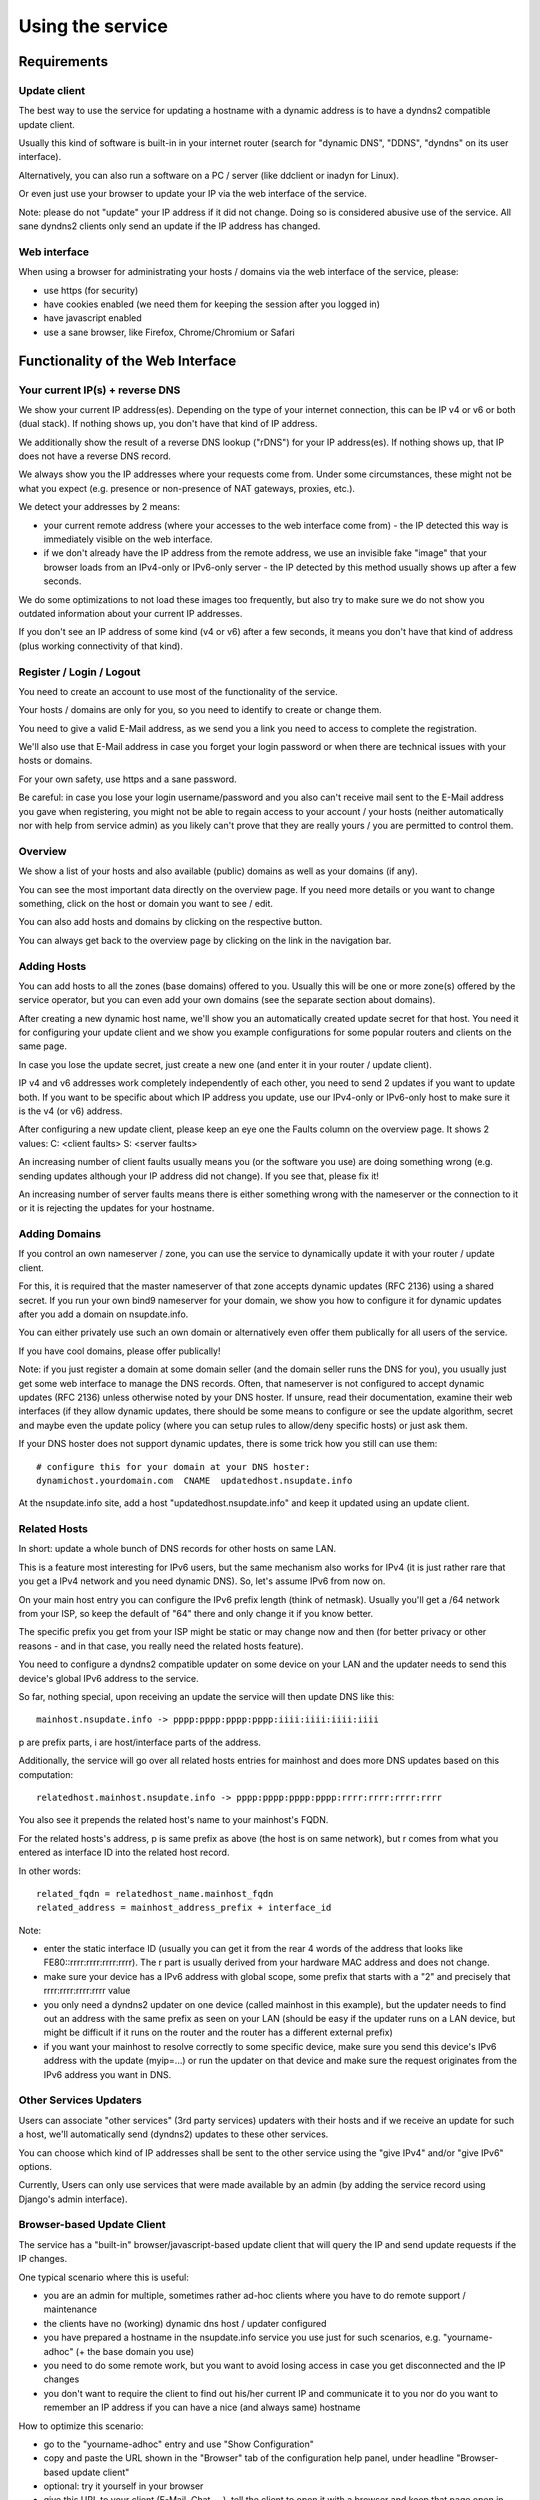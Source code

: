 =================
Using the service
=================

Requirements
============

Update client
-------------
The best way to use the service for updating a hostname with a dynamic address is to have a dyndns2 compatible
update client.

Usually this kind of software is built-in in your internet router (search for "dynamic DNS", "DDNS", "dyndns" on
its user interface).

Alternatively, you can also run a software on a PC / server (like ddclient or inadyn for Linux).

Or even just use your browser to update your IP via the web interface of the service.

Note: please do not "update" your IP address if it did not change. Doing so is considered abusive use of the service.
All sane dyndns2 clients only send an update if the IP address has changed.

Web interface
-------------
When using a browser for administrating your hosts / domains via the web interface of the service, please:

* use https (for security)
* have cookies enabled (we need them for keeping the session after you logged in)
* have javascript enabled
* use a sane browser, like Firefox, Chrome/Chromium or Safari

Functionality of the Web Interface
==================================

Your current IP(s) + reverse DNS
--------------------------------

We show your current IP address(es).
Depending on the type of your internet connection, this can be IP v4 or v6 or both (dual stack).
If nothing shows up, you don't have that kind of IP address.

We additionally show the result of a reverse DNS lookup ("rDNS") for your IP address(es).
If nothing shows up, that IP does not have a reverse DNS record.

We always show you the IP addresses where your requests come from. Under some circumstances, these might not be what
you expect (e.g. presence or non-presence of NAT gateways, proxies, etc.).

We detect your addresses by 2 means:

* your current remote address (where your accesses to the web interface come from) - the IP detected this way is
  immediately visible on the web interface.
* if we don't already have the IP address from the remote address, we use an invisible fake "image" that your browser
  loads from an IPv4-only or IPv6-only server - the IP detected by this method usually shows up after a few seconds.

We do some optimizations to not load these images too frequently, but also try to make sure we do not show you outdated
information about your current IP addresses.

If you don't see an IP address of some kind (v4 or v6) after a few seconds, it means you don't have that kind of
address (plus working connectivity of that kind).

Register / Login / Logout
-------------------------
You need to create an account to use most of the functionality of the service.

Your hosts / domains are only for you, so you need to identify to create or change them.

You need to give a valid E-Mail address, as we send you a link you need to access to complete the registration.

We'll also use that E-Mail address in case you forget your login password or when there are technical issues
with your hosts or domains.

For your own safety, use https and a sane password.

Be careful: in case you lose your login username/password and you also can't receive mail sent to the E-Mail address
you gave when registering, you might not be able to regain access to your account / your hosts (neither automatically
nor with help from service admin) as you likely can't prove that they are really yours / you are permitted to
control them.

Overview
--------
We show a list of your hosts and also available (public) domains as well as your domains (if any).

You can see the most important data directly on the overview page. If you need more details or you want to change
something, click on the host or domain you want to see / edit.

You can also add hosts and domains by clicking on the respective button.

You can always get back to the overview page by clicking on the link in the navigation bar.

Adding Hosts
------------
You can add hosts to all the zones (base domains) offered to you.
Usually this will be one or more zone(s) offered by the service operator, but you can even add your own domains
(see the separate section about domains).

After creating a new dynamic host name, we'll show you an automatically created update secret for that host.
You need it for configuring your update client and we show you example configurations for some popular routers and
clients on the same page.

In case you lose the update secret, just create a new one (and enter it in your router / update client).

IP v4 and v6 addresses work completely independently of each other, you need to send 2 updates if you want to update
both. If you want to be specific about which IP address you update, use our IPv4-only or IPv6-only host to make sure
it is the v4 (or v6) address.

After configuring a new update client, please keep an eye one the Faults column on the overview page.
It shows 2 values: C: <client faults> S: <server faults>

An increasing number of client faults usually means you (or the software you use) are doing something wrong
(e.g. sending updates although your IP address did not change). If you see that, please fix it!

An increasing number of server faults means there is either something wrong with the nameserver or the
connection to it or it is rejecting the updates for your hostname.


Adding Domains
--------------
If you control an own nameserver / zone, you can use the service to dynamically update it with your router / update
client.

For this, it is required that the master nameserver of that zone accepts dynamic updates (RFC 2136) using a shared
secret. If you run your own bind9 nameserver for your domain, we show you how to configure it for dynamic updates
after you add a domain on nsupdate.info.

You can either privately use such an own domain or alternatively even offer them publically for all users of the service.

If you have cool domains, please offer publically!

Note: if you just register a domain at some domain seller (and the domain seller runs the DNS for you), you usually
just get some web interface to manage the DNS records. Often, that nameserver is not configured to accept dynamic
updates (RFC 2136) unless otherwise noted by your DNS hoster. If unsure, read their documentation, examine their
web interfaces (if they allow dynamic updates, there should be some means to configure or see the update algorithm,
secret and maybe even the update policy (where you can setup rules to allow/deny specific hosts) or just ask them.

If your DNS hoster does not support dynamic updates, there is some trick how you still can use them:

::

    # configure this for your domain at your DNS hoster:
    dynamichost.yourdomain.com  CNAME  updatedhost.nsupdate.info

At the nsupdate.info site, add a host "updatedhost.nsupdate.info" and keep it updated using an update client.


Related Hosts
-------------

In short: update a whole bunch of DNS records for other hosts on same LAN.

This is a feature most interesting for IPv6 users, but the same mechanism also
works for IPv4 (it is just rather rare that you get a IPv4 network and you need
dynamic DNS). So, let's assume IPv6 from now on.

On your main host entry you can configure the IPv6 prefix length (think of netmask).
Usually you'll get a /64 network from your ISP, so keep the default of "64" there
and only change it if you know better.

The specific prefix you get from your ISP might be static or may change now and
then (for better privacy or other reasons - and in that case, you really need
the related hosts feature).

You need to configure a dyndns2 compatible updater on some device on your LAN
and the updater needs to send this device's global IPv6 address to the service.

So far, nothing special, upon receiving an update the service will then update
DNS like this:

::

    mainhost.nsupdate.info -> pppp:pppp:pppp:pppp:iiii:iiii:iiii:iiii

p are prefix parts, i are host/interface parts of the address.

Additionally, the service will go over all related hosts entries for mainhost
and does more DNS updates based on this computation:

::

    relatedhost.mainhost.nsupdate.info -> pppp:pppp:pppp:pppp:rrrr:rrrr:rrrr:rrrr

You also see it prepends the related host's name to your mainhost's FQDN.

For the related hosts's address, p is same prefix as above (the host is on same
network), but r comes from what you entered as interface ID into the related
host record.

In other words:

::

    related_fqdn = relatedhost_name.mainhost_fqdn
    related_address = mainhost_address_prefix + interface_id


Note:

* enter the static interface ID (usually you can get it from the rear 4 words
  of the address that looks like FE80::rrrr:rrrr:rrrr:rrrr). The r part is
  usually derived from your hardware MAC address and does not change.
* make sure your device has a IPv6 address with global scope, some prefix that
  starts with a "2" and precisely that rrrr:rrrr:rrrr:rrrr value
* you only need a dyndns2 updater on one device (called mainhost in this
  example), but the updater needs to find out an address with the same prefix
  as seen on your LAN (should be easy if the updater runs on a LAN device, but
  might be difficult if it runs on the router and the router has a different
  external prefix)
* if you want your mainhost to resolve correctly to some specific device,
  make sure you send this device's IPv6 address with the update (myip=...) or
  run the updater on that device and make sure the request originates from
  the IPv6 address you want in DNS.


Other Services Updaters
-----------------------

Users can associate "other services" (3rd party services) updaters with their
hosts and if we receive an update for such a host, we'll automatically send
(dyndns2) updates to these other services.

You can choose which kind of IP addresses shall be sent to the other service
using the "give IPv4" and/or "give IPv6" options.

Currently, Users can only use services that were made available by an admin
(by adding the service record using Django's admin interface).


Browser-based Update Client
---------------------------

The service has a "built-in" browser/javascript-based update client that will
query the IP and send update requests if the IP changes.

One typical scenario where this is useful:

* you are an admin for multiple, sometimes rather ad-hoc clients where you
  have to do remote support / maintenance
* the clients have no (working) dynamic dns host / updater configured
* you have prepared a hostname in the nsupdate.info service you use just
  for such scenarios, e.g. "yourname-adhoc" (+ the base domain you use)
* you need to do some remote work, but you want to avoid losing access in
  case you get disconnected and the IP changes
* you don't want to require the client to find out his/her current IP and
  communicate it to you nor do you want to remember an IP address if you can
  have a nice (and always same) hostname

How to optimize this scenario:

* go to the "yourname-adhoc" entry and use "Show Configuration"
* copy and paste the URL shown in the "Browser" tab of the configuration help
  panel, under headline "Browser-based update client"
* optional: try it yourself in your browser
* give this URL to your client (E-Mail, Chat, ...), tell the client to open it
  with a browser and keep that page open in the browser until you're finished.
* once the client has done that, "yourname-adhoc" will point to the client's IP

Note:

* we show 3 slightly different URLs:

  - the first one is generic and will use either IP v4 or v6,
  - the other 2 are specific and will either enforce usage of IP v4, or v6.
* this whole browser-based mechanism is only for adhoc and temporary use - if
  you need something permanently or repeatingly, please configure a real update
  client
* if you can't electronically give the URL to the client, you can also give:

  - URL: like above, but remove the "yourname-adhoc.basedomain:secret@" part
  - when clients visits that URL, it will ask for username and password:

    - User name: yourname-adhoc.basedomain
    - Password: secret
  - let the client check "Last update response". Should be "good" (or "nochg")
    plus same IP as shown below "My IP". If it shows something else, then there
    likely was a typo in the user name or password.


Troubleshooting
===============

Look here first if it doesn't work
----------------------------------

On the web interface, find the not working host in the overview's host list.

What does the "available" and "faults c/s" column say?

* if your host is not available, it can't be updated (visit host view to make
  it available)
* if you see increasing client faults count, your update client is doing something
  wrong. in the end, that might flag that host as abusive: you'll see "abuse" or
  "abuse_blocked" in that case (visit host view to deselect "abuse" flag).

Now click on the hostname to go to the detailled host view.

There, at the bottom, you will see the last messages that were generated about
your client (whether it is updating ok or causing errors/warnings) and about
the domain's DNS server (in case it can't be reached or is malfunctioning or
rejects updates). The date/time given is UTC.

But please note: we can not show you issues with your credentials there (like
when you configured your update client with wrong values for http basic authentication).


Address update for your host is not working (and never worked)
--------------------------------------------------------------

Check your update client settings again:

* typos? additional spaces somewhere? this is sometimes hard to see.
* keep in mind that when we create and show you a new update secret, the old one becomes invalid.
* the updater uses your host's fqdn and the update secret as credentials,
  NOT your service web site username / password.
* if the https update URL does not work, try http - especially for older software.

Address update for your host is not working (but worked before)
---------------------------------------------------------------

If this is the case, first check these things (and then the ones listed above):

* if you use an updater that does not conform to the dyndns2 standard, it might be that your host got flagged as
  abusive. Go to the detailled view of your host and see whether abuse is checked. If it is, fix / change your
  updater then uncheck the abuse flag and save.
* if the client fault counter on the overview page keeps rising, you didn't fix the issue - try again.
* if it keeps getting flagged as abusive, you didn't fix the issue - try again.
* if you have a local network with multiple machines that shared one internet connection, it is sufficient to enable
  an update client on one of the machines (preferably your internet router or a machine that is on most of the time).
  if you run update clients on multiple machines, this may cause them sending nochg updates frequently and your host
  might get flagged as abusive due to that.

Something else?
---------------

* read the hints and on-screen help the service shows to you, including the footer stuff.
* if nothing else helps, contact the service administrator.
* if you think you have found a bug in the software, file it on the project's issue tracker on github (after doing
  a quick check whether such a bug has already been reported or even fixed).


Update clients
==============

It is important that you run a dyndns2 standards compliant software to update your host.

Recommended
-----------

Here are some clients that likely qualify:

* ddclient

  - we offer configuration help for it, just copy & paste
  - good working, reliable
  - the official version is IPv4 only, IPv6 support needs a patched version
  - Linux & other POSIX systems
* inadyn (>= 1.99.11)

  - we offer configuration help for it, just copy & paste
  - good working, reliable
  - IPv4 only
  - Linux & other POSIX systems
* python-dyndnsc

  - still alpha/beta, but works
  - IPv4 and good IPv6 support
  - Mac OS X, Linux and FreeBSD
* whatever your router / gateway / firewall has for dyndns / ddns

  - quality of update client implementations varies widely
  - running on the system that has your public IP makes updating your host when your IP changes easier
  - no need to run additional software on other machines in that network
* nsupdate-info's browser-based updater

  - only for adhoc scenarios, not intended for long term use
  - runs in your browser with javascript

Known-Problematic
-----------------

These clients or update methods have known issues or are not dyndns2 standards compliant.
This likely causes unnecessary load on the service servers and network.

You should not use these:

* a cron job + wget or curl

  - will either send nochg updates frequently (your host will get flagged as abusive)
  - or it will be very slow reacting to IP changes
* your self-written not fully standards compliant update client software

  - it looks simple first, but to fully comply is more effort
  - if you're not willing to fully comply, then don't even start
  - there are already enough badly implemented and also "almost compliant" updaters out there
  - rather try to use well-behaved existing update software
  - or try to improve the "almost compliant" existing update software
